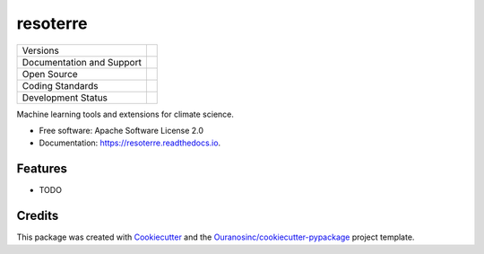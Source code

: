 =========
resoterre
=========

+----------------------------+-----------------------------------------------------+
| Versions                   | |pypi|                                              |
+----------------------------+-----------------------------------------------------+
| Documentation and Support  | |docs| |versions|                                   |
+----------------------------+-----------------------------------------------------+
| Open Source                | |license| |ossf-score|                              |
+----------------------------+-----------------------------------------------------+
| Coding Standards           | |ruff| |pre-commit|                                 |
+----------------------------+-----------------------------------------------------+
| Development Status         | |status| |build| |coveralls|                        |
+----------------------------+-----------------------------------------------------+

Machine learning tools and extensions for climate science.

* Free software: Apache Software License 2.0
* Documentation: https://resoterre.readthedocs.io.

Features
--------

* TODO

Credits
-------

This package was created with Cookiecutter_ and the `Ouranosinc/cookiecutter-pypackage`_ project template.

.. _Cookiecutter: https://github.com/cookiecutter/cookiecutter
.. _`Ouranosinc/cookiecutter-pypackage`: https://github.com/Ouranosinc/cookiecutter-pypackage

.. |black| image:: https://img.shields.io/badge/code%20style-black-000000.svg
        :target: https://github.com/psf/black
        :alt: Python Black

.. |build| image:: https://github.com/Ouranosinc/resoterre/actions/workflows/main.yml/badge.svg
        :target: https://github.com/Ouranosinc/resoterre/actions
        :alt: Build Status

..
    .. |conda| image:: https://img.shields.io/conda/vn/conda-forge/resoterre.svg
            :target: https://anaconda.org/conda-forge/resoterre
            :alt: Conda-forge Build Version

.. |coveralls| image:: https://coveralls.io/repos/github/Ouranosinc/resoterre/badge.svg
        :target: https://coveralls.io/github/Ouranosinc/resoterre
        :alt: Coveralls

.. |docs| image:: https://readthedocs.org/projects/resoterre/badge/?version=latest
        :target: https://resoterre.readthedocs.io/en/latest/?version=latest
        :alt: Documentation Status

.. |isort| image:: https://img.shields.io/badge/%20imports-isort-%231674b1?style=flat&labelColor=ef8336
        :target: https://pycqa.github.io/isort/
        :alt: Isort

.. |license| image:: https://img.shields.io/github/license/Ouranosinc/resoterre.svg
        :target: https://github.com/Ouranosinc/resoterre/blob/main/LICENSE
        :alt: License

..
    .. |ossf-bp| image:: https://bestpractices.coreinfrastructure.org/projects/9945/badge
            :target: https://bestpractices.coreinfrastructure.org/projects/9945
            :alt: Open Source Security Foundation Best Practices

.. |ossf-score| image:: https://api.securityscorecards.dev/projects/github.com/Ouranosinc/resoterre/badge
        :target: https://securityscorecards.dev/viewer/?uri=github.com/Ouranosinc/resoterre
        :alt: OpenSSF Scorecard

.. |pre-commit| image:: https://results.pre-commit.ci/badge/github/Ouranosinc/resoterre/main.svg
        :target: https://results.pre-commit.ci/latest/github/Ouranosinc/resoterre/main
        :alt: pre-commit.ci status

.. |pypi| image:: https://img.shields.io/pypi/v/resoterre.svg
        :target: https://pypi.python.org/pypi/resoterre
        :alt: PyPI

.. |ruff| image:: https://img.shields.io/endpoint?url=https://raw.githubusercontent.com/astral-sh/ruff/main/assets/badge/v2.json
        :target: https://github.com/astral-sh/ruff
        :alt: Ruff

.. |status| image:: https://www.repostatus.org/badges/latest/active.svg
        :target: https://www.repostatus.org/#active
        :alt: Project Status: Active – The project has reached a stable, usable state and is being actively developed.

.. |versions| image:: https://img.shields.io/pypi/pyversions/resoterre.svg
        :target: https://pypi.python.org/pypi/resoterre
        :alt: Supported Python Versions
